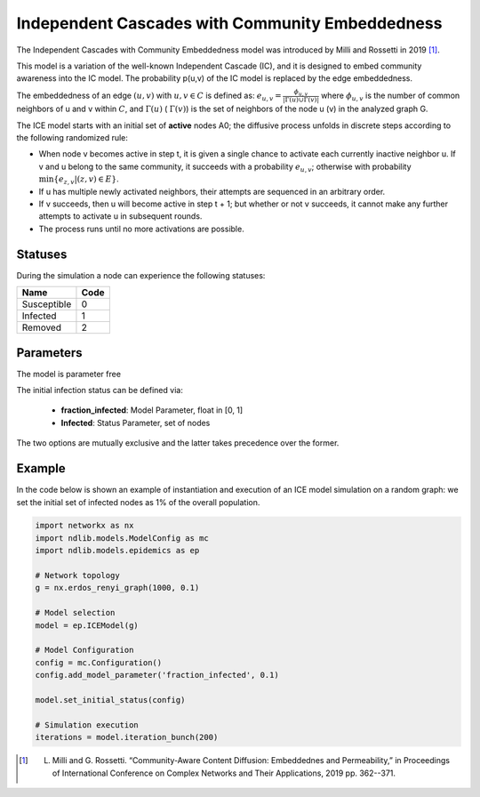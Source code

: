 **************************************************
Independent Cascades with Community Embeddedness
**************************************************

The Independent Cascades with Community Embeddedness model was introduced by Milli and Rossetti in 2019 [#]_.

This model is a variation of the well-known Independent Cascade (IC), and it is designed to embed community awareness into the IC model.
The probability p(u,v) of the IC model is replaced by the edge embeddedness.

The embeddedness of an edge :math:`(u,v)` with :math:`u,v \in C` is defined as:
:math:`e_{u,v} = \frac{\phi_{u,v}}{|\Gamma(u) \cup \Gamma(v)|}`
where :math:`\phi_{u,v}` is the number of common neighbors of u and v within :math:`C`, and :math:`\Gamma(u)` ( :math:`\Gamma(v)`) is the set of neighbors of the node u (v) in the analyzed graph G.

The ICE model starts with an initial set of **active** nodes A0; the diffusive process unfolds in discrete steps according to the following randomized rule:

- When node v becomes active in step t, it is given a single chance to activate each currently inactive neighbor u. If v and u belong to the same community, it succeeds with a probability :math:`e_{u,v}`; otherwise with probability :math:`\min\{e_{z,v}|(z, v)\in E\}`.
- If u has multiple newly activated neighbors, their attempts are sequenced in an arbitrary order.
- If v succeeds, then u will become active in step t + 1; but whether or not v succeeds, it cannot make any further attempts to activate u in subsequent rounds.
- The process runs until no more activations are possible.

--------
Statuses
--------

During the simulation a node can experience the following statuses:

===========  ====
Name         Code
===========  ====
Susceptible  0
Infected     1
Removed      2
===========  ====


----------
Parameters
----------

The model is parameter free

The initial infection status can be defined via:

    - **fraction_infected**: Model Parameter, float in [0, 1]
    - **Infected**: Status Parameter, set of nodes

The two options are mutually exclusive and the latter takes precedence over the former.

-------
Example
-------

In the code below is shown an example of instantiation and execution of an ICE model simulation on a random graph: we set the initial set of infected nodes as 1% of the overall population.


.. code-block:: python

    import networkx as nx
    import ndlib.models.ModelConfig as mc
    import ndlib.models.epidemics as ep

    # Network topology
    g = nx.erdos_renyi_graph(1000, 0.1)

    # Model selection
    model = ep.ICEModel(g)

    # Model Configuration
    config = mc.Configuration()
    config.add_model_parameter('fraction_infected', 0.1)

    model.set_initial_status(config)

    # Simulation execution
    iterations = model.iteration_bunch(200)


.. [#] L. Milli and G. Rossetti. “Community-Aware Content Diffusion: Embeddednes and Permeability,” in Proceedings of International Conference on Complex Networks and Their Applications, 2019 pp. 362--371.